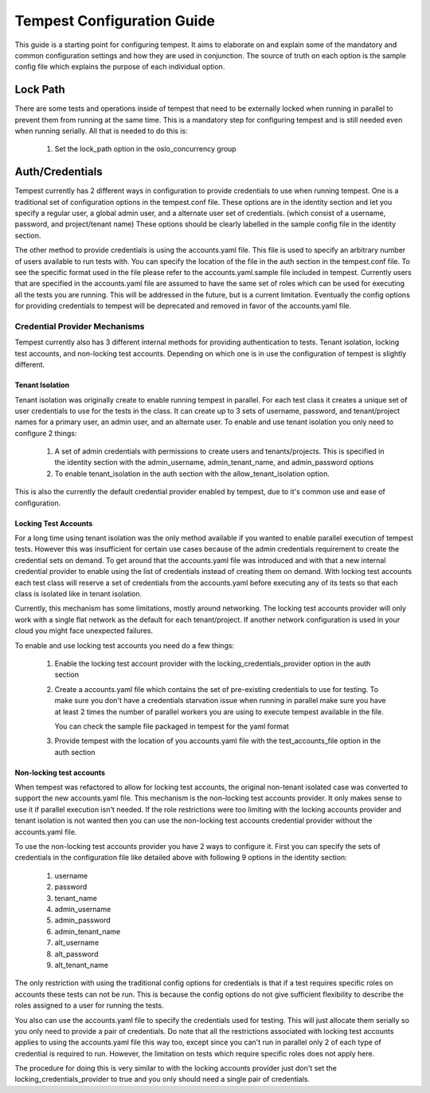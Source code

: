 Tempest Configuration Guide
===========================

This guide is a starting point for configuring tempest. It aims to elaborate
on and explain some of the mandatory and common configuration settings and how
they are used in conjunction. The source of truth on each option is the sample
config file which explains the purpose of each individual option.

Lock Path
---------

There are some tests and operations inside of tempest that need to be
externally locked when running in parallel to prevent them from running at
the same time. This is a mandatory step for configuring tempest and is still
needed even when running serially. All that is needed to do this is:

 #. Set the lock_path option in the oslo_concurrency group

Auth/Credentials
----------------

Tempest currently has 2 different ways in configuration to provide credentials
to use when running tempest. One is a traditional set of configuration options
in the tempest.conf file. These options are in the identity section and let you
specify a regular user, a global admin user, and a alternate user set of
credentials. (which consist of a username, password, and project/tenant name)
These options should be clearly labelled in the sample config file in the
identity section.

The other method to provide credentials is using the accounts.yaml file. This
file is used to specify an arbitrary number of users available to run tests
with. You can specify the location of the file in the
auth section in the tempest.conf file. To see the specific format used in
the file please refer to the accounts.yaml.sample file included in tempest.
Currently users that are specified in the accounts.yaml file are assumed to
have the same set of roles which can be used for executing all the tests you
are running. This will be addressed in the future, but is a current limitation.
Eventually the config options for providing credentials to tempest will be
deprecated and removed in favor of the accounts.yaml file.

Credential Provider Mechanisms
^^^^^^^^^^^^^^^^^^^^^^^^^^^^^^

Tempest currently also has 3 different internal methods for providing
authentication to tests. Tenant isolation, locking test accounts, and
non-locking test accounts. Depending on which one is in use the configuration
of tempest is slightly different.

Tenant Isolation
""""""""""""""""
Tenant isolation was originally create to enable running tempest in parallel.
For each test class it creates a unique set of user credentials to use for the
tests in the class. It can create up to 3 sets of username, password, and
tenant/project names for a primary user, an admin user, and an alternate user.
To enable and use tenant isolation you only need to configure 2 things:

 #. A set of admin credentials with permissions to create users and
    tenants/projects. This is specified in the identity section with the
    admin_username, admin_tenant_name, and admin_password options
 #. To enable tenant_isolation in the auth section with the
    allow_tenant_isolation option.

This is also the currently the default credential provider enabled by tempest,
due to it's common use and ease of configuration.

Locking Test Accounts
"""""""""""""""""""""
For a long time using tenant isolation was the only method available if you
wanted to enable parallel execution of tempest tests. However this was
insufficient for certain use cases because of the admin credentials requirement
to create the credential sets on demand. To get around that the accounts.yaml
file was introduced and with that a new internal credential provider to enable
using the list of credentials instead of creating them on demand. With locking
test accounts each test class will reserve a set of credentials from the
accounts.yaml before executing any of its tests so that each class is isolated
like in tenant isolation.

Currently, this mechanism has some limitations, mostly around networking. The
locking test accounts provider will only work with a single flat network as
the default for each tenant/project. If another network configuration is used
in your cloud you might face unexpected failures.

To enable and use locking test accounts you need do a few things:

 #. Enable the locking test account provider with the
    locking_credentials_provider option in the auth section
 #. Create a accounts.yaml file which contains the set of pre-existing
    credentials to use for testing. To make sure you don't have a credentials
    starvation issue when running in parallel make sure you have at least 2
    times the number of parallel workers you are using to execute tempest
    available in the file.

    You can check the sample file packaged in tempest for the yaml format
 #. Provide tempest with the location of you accounts.yaml file with the
    test_accounts_file option in the auth section


Non-locking test accounts
"""""""""""""""""""""""""
When tempest was refactored to allow for locking test accounts, the original
non-tenant isolated case was converted to support the new accounts.yaml file.
This mechanism is the non-locking test accounts provider. It only makes sense
to use it if parallel execution isn't needed. If the role restrictions were too
limiting with the locking accounts provider and tenant isolation is not wanted
then you can use the non-locking test accounts credential provider without the
accounts.yaml file.

To use the non-locking test accounts provider you have 2 ways to configure it.
First you can specify the sets of credentials in the configuration file like
detailed above with following 9 options in the identity section:

 #. username
 #. password
 #. tenant_name
 #. admin_username
 #. admin_password
 #. admin_tenant_name
 #. alt_username
 #. alt_password
 #. alt_tenant_name

The only restriction with using the traditional config options for credentials
is that if a test requires specific roles on accounts these tests can not be
run. This is because the config options do not give sufficient flexibility to
describe the roles assigned to a user for running the tests.

You also can use the accounts.yaml file to specify the credentials used for
testing. This will just allocate them serially so you only need to provide
a pair of credentials. Do note that all the restrictions associated with
locking test accounts applies to using the accounts.yaml file this way too,
except since you can't run in parallel only 2 of each type of credential is
required to run. However, the limitation on tests which require specific roles
does not apply here.

The procedure for doing this is very similar to with the locking accounts
provider just don't set the locking_credentials_provider to true and you
only should need a single pair of credentials.
